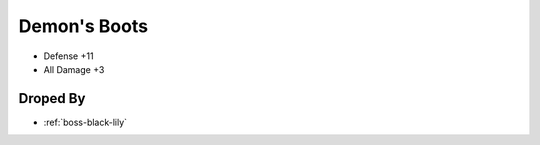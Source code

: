 .. _items-shoes-demons-boots:

Demon's Boots
=============

* Defense +11
* All Damage +3


Droped By
----------

* :ref:`boss-black-lily`
